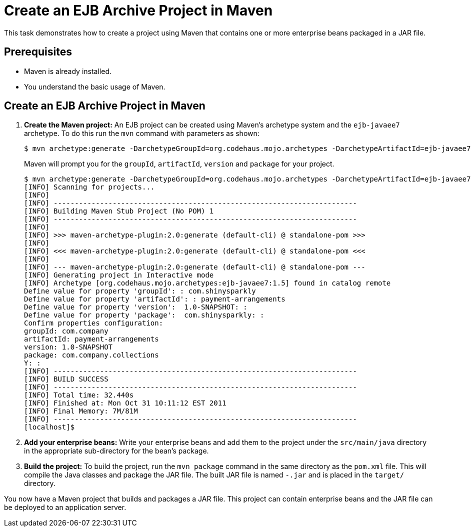 [[create_an_ejb_archive_project_in_maven]]
= Create an EJB Archive Project in Maven

This task demonstrates how to create a project using Maven that contains one or more enterprise beans packaged in a JAR file.

[discrete]
== Prerequisites
* Maven is already installed.
* You understand the basic usage of Maven.

[discrete]
== Create an EJB Archive Project in Maven

. *Create the Maven project:* An EJB project can be created using Maven's archetype system and the `ejb-javaee7` archetype. To do this run the `mvn` command with parameters as shown:
+
[source,options="nowrap"]
----
$ mvn archetype:generate -DarchetypeGroupId=org.codehaus.mojo.archetypes -DarchetypeArtifactId=ejb-javaee7
----
+
Maven will prompt you for the `groupId`, `artifactId`, `version` and `package` for your project.
+
[source,options="nowrap"]
----
$ mvn archetype:generate -DarchetypeGroupId=org.codehaus.mojo.archetypes -DarchetypeArtifactId=ejb-javaee7
[INFO] Scanning for projects...
[INFO]
[INFO] ------------------------------------------------------------------------
[INFO] Building Maven Stub Project (No POM) 1
[INFO] ------------------------------------------------------------------------
[INFO]
[INFO] >>> maven-archetype-plugin:2.0:generate (default-cli) @ standalone-pom >>>
[INFO]
[INFO] <<< maven-archetype-plugin:2.0:generate (default-cli) @ standalone-pom <<<
[INFO]
[INFO] --- maven-archetype-plugin:2.0:generate (default-cli) @ standalone-pom ---
[INFO] Generating project in Interactive mode
[INFO] Archetype [org.codehaus.mojo.archetypes:ejb-javaee7:1.5] found in catalog remote
Define value for property 'groupId': : com.shinysparkly
Define value for property 'artifactId': : payment-arrangements
Define value for property 'version':  1.0-SNAPSHOT: :
Define value for property 'package':  com.shinysparkly: :
Confirm properties configuration:
groupId: com.company
artifactId: payment-arrangements
version: 1.0-SNAPSHOT
package: com.company.collections
Y: :
[INFO] ------------------------------------------------------------------------
[INFO] BUILD SUCCESS
[INFO] ------------------------------------------------------------------------
[INFO] Total time: 32.440s
[INFO] Finished at: Mon Oct 31 10:11:12 EST 2011
[INFO] Final Memory: 7M/81M
[INFO] ------------------------------------------------------------------------
[localhost]$
----

. *Add your enterprise beans:* Write your enterprise beans and add them to the project under the `src/main/java` directory in the appropriate sub-directory for the bean's package.

. *Build the project:* To build the project, run the `mvn package` command in the same directory as the `pom.xml` file. This will compile the Java classes and package the JAR file. The built JAR file is named `-.jar` and is placed in the `target/` directory.

You now have a Maven project that builds and packages a JAR
file. This project can contain enterprise beans and the JAR file can be deployed to an application server.
